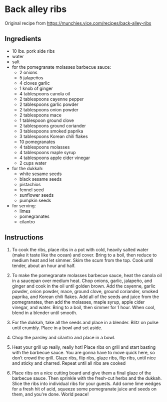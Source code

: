* Back alley ribs
Original recipe from https://munchies.vice.com/recipes/back-alley-ribs
** Ingredients
- 10 lbs. pork side ribs
- water
- salt
- for the pomegranate molasses barbecue sauce:
  - 2 onions
  - 5 jalapeños
  - 4 cloves garlic
  - 1 knob of ginger
  - 4 tablespoons canola oil
  - 2 tablespoons cayenne pepper
  - 2 tablespoons garlic powder
  - 2 tablespoons onion powder
  - 2 tablespoons mace
  - 1 tablespoon ground clove
  - 2 tablespoons ground coriander
  - 3 tablespoons smoked paprika
  - 3 tablespoons Korean chili flakes
  - 10 pomegranates
  - 4 tablespoons molasses
  - 4 tablespoons maple syrup
  - 4 tablespoons apple cider vinegar
  - 2 cups water
- for the dukkah:
  - white sesame seeds
  - black sesame seeds
  - pistachios
  - fennel seed
  - sunflower seeds
  - pumpkin seeds
- for serving:
  - limes
  - pomegranates
  - cilantro
** Instructions
1. To cook the ribs, place ribs in a pot with cold, heavily salted water (make
   it taste like the ocean) and cover. Bring to a boil, then reduce to medium
   heat and let simmer. Skim the scum from the top. Cook until tender, about an
   hour and half.

2. To make the pomegranate molasses barbecue sauce, heat the canola oil in a
   saucepan over medium heat. Chop onions, garlic, jalapeño, and ginger and cook
   in the oil until golden brown. Add the cayenne, garlic powder, onion powder,
   mace, ground clove, ground coriander, smoked paprika, and Korean chili
   flakes. Add all of the seeds and juice from the pomegranates, then add the
   molasses, maple syrup, apple cider vinegar, and water. Bring to a boil, then
   simmer for 1 hour. When cool, blend in a blender until smooth.

3. For the dukkah, take all the seeds and place in a blender. Blitz on pulse
   until crumbly. Place in a bowl and set aside.

4. Chop the parsley and cilantro and place in a bowl.

5. Heat your grill up really, really hot! Place ribs on grill and start basting
   with the barbecue sauce. You are gonna have to move quick here, so don’t
   crowd the grill. Glaze ribs, flip ribs, glaze ribs, flip ribs, until nice and
   sticky and charred. Repeat until all ribs are cooked

6. Place ribs on a nice cutting board and give them a final glaze of the
   barbecue sauce. Then sprinkle with the fresh-cut herbs and the dukkah. Slice
   the ribs into individual ribs for your guests. Add some lime wedges for a
   fresh hit of acid, squeeze some pomegranate juice and seeds on them, and
   you're done. World peace!
